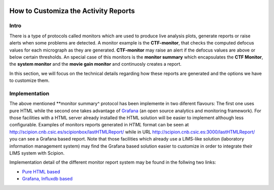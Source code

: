 
.. figure:: /docs/images/scipion_logo.gif
   :width: 250
   :alt: scipion logo

.. _customize-html-report:

=====================================
How to Customiza the Activity Reports
=====================================

.. :contents:: Table of Contents

Intro
-----

There is a type of protocols called monitors which are used to produce live analysis plots, generate reports or raise alerts when some problems are detected. A monitor example is the **CTF-monitor**, that checks the computed defocus values for each micrograph as they are generated. **CTF-monitor** may raise an alert if the defocus values are above or below certain thresholds. An special case of this monitors is the **monitor summary** which encapsulates the **CTF Monitor**, the **system monitor** and the **movie gain monitor** and continuosly creates a report.

In this section, we will focus on the technical details regarding how these reports are generated and the options we have to customize them. 

Implementation
--------------

The above mentioned **monitor summary^ protocol has been implemente in two diferent flavours:  The first one uses pure HTML while the second one takes advantage of `Grafana <https://grafana.com/>`_ (an open source analytics and monitoring framework). For those facilities with a HTML server already installed the HTML solution will be easier to implement although less configurable. Examples of monitors reports generated in *HTML* format can be seen at
`http://scipion.cnb.csic.es/scipionbox/lastHTMLReport/ <http://scipion.cnb.csic.es/scipionbox/lastHTMLReport/>`_ while in URL `http://scipion.cnb.csic.es:3000/lastHTMLReport/ <http://scipion.cnb.csic.es:3000/lastHTMLReport/>`_ you can see a Grafana based report. Note that those facilities which already use a LIMS-like solution (laboratory information management system) may find the Grafana based solution easier to customize in order to integrate their LIMS system with Scipion.

Implementation detail of the different monitor report system may be found in the follwing two links:

* `Pure HTML based <customize_report_html>`_
* `Grafana, Influxdb based <customize_report_grafana>`_

